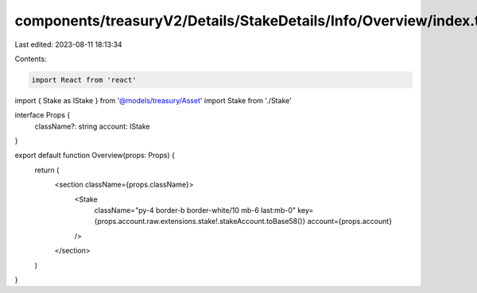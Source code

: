 components/treasuryV2/Details/StakeDetails/Info/Overview/index.tsx
==================================================================

Last edited: 2023-08-11 18:13:34

Contents:

.. code-block:: tsx

    import React from 'react'
import { Stake as IStake } from '@models/treasury/Asset'
import Stake from './Stake'

interface Props {
  className?: string
  account: IStake
}

export default function Overview(props: Props) {
  return (
    <section className={props.className}>
      <Stake
        className="py-4 border-b border-white/10 mb-6 last:mb-0"
        key={props.account.raw.extensions.stake!.stakeAccount.toBase58()}
        account={props.account}
      />
    </section>
  )
}


